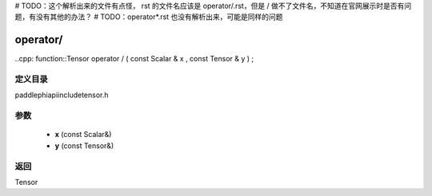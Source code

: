 # TODO：这个解析出来的文件有点怪， rst 的文件名应该是 operator/.rst，但是 / 做不了文件名，不知道在官网展示时是否有问题，有没有其他的办法？
# TODO：operator*.rst 也没有解析出来，可能是同样的问题

.. _cn_api_paddle_operator/:

operator/
-------------------------------

..cpp: function::Tensor operator / ( const Scalar & x , const Tensor & y ) ;


定义目录
:::::::::::::::::::::
paddle\phi\api\include\tensor.h

参数
:::::::::::::::::::::
	- **x** (const Scalar&)
	- **y** (const Tensor&)

返回
:::::::::::::::::::::
Tensor
